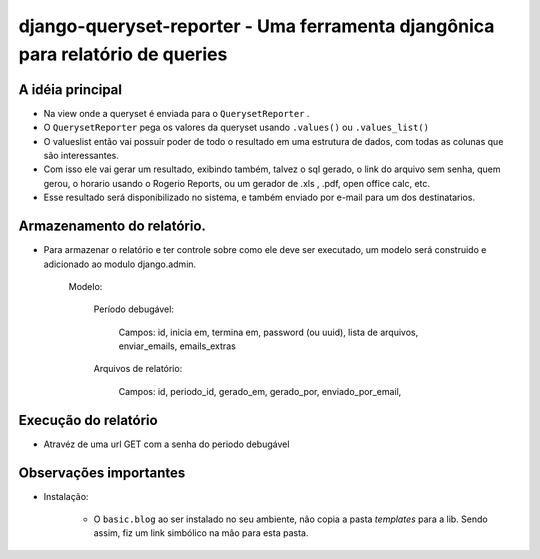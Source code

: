 ==================================
django-queryset-reporter - Uma ferramenta djangônica para relatório de queries
==================================

A idéia principal
================

* Na view onde a queryset é enviada para o ``QuerysetReporter`` .
* O ``QuerysetReporter`` pega os valores da queryset usando ``.values()`` ou ``.values_list()``
* O valueslist então vai possuir poder de todo o resultado em uma estrutura de dados, com todas as colunas que são interessantes.
* Com isso ele vai gerar um resultado, exibindo também, talvez o sql gerado, o link do arquivo sem senha, quem gerou, o horario usando o Rogerio Reports, ou um gerador de .xls , .pdf, open office calc, etc.
* Esse resultado será disponibilizado no sistema, e também enviado por e-mail para um dos destinatarios.

Armazenamento do relatório.
===============

* Para armazenar o relatório e ter controle sobre como ele deve ser executado, um modelo será construido e adicionado ao modulo django.admin.

	Modelo:

		Período debugável:

			Campos: id, inicia em, termina em, password (ou uuid), lista de arquivos, enviar_emails, emails_extras

		Arquivos de relatório:

			Campos: id, periodo_id, gerado_em, gerado_por, enviado_por_email,

Execução do relatório
==============

* Atravéz de uma url GET com a senha do periodo debugável

Observações importantes
==============

* Instalação:

    - O ``basic.blog`` ao ser instalado no seu ambiente, não copia a pasta `templates` para a lib. Sendo assim, fiz um link simbólico na mão para esta pasta.

